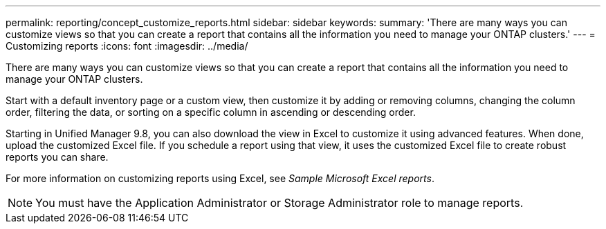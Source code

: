 ---
permalink: reporting/concept_customize_reports.html
sidebar: sidebar
keywords: 
summary: 'There are many ways you can customize views so that you can create a report that contains all the information you need to manage your ONTAP clusters.'
---
= Customizing reports
:icons: font
:imagesdir: ../media/

[.lead]
There are many ways you can customize views so that you can create a report that contains all the information you need to manage your ONTAP clusters.

Start with a default inventory page or a custom view, then customize it by adding or removing columns, changing the column order, filtering the data, or sorting on a specific column in ascending or descending order.

Starting in Unified Manager 9.8, you can also download the view in Excel to customize it using advanced features. When done, upload the customized Excel file. If you schedule a report using that view, it uses the customized Excel file to create robust reports you can share.

For more information on customizing reports using Excel, see _Sample Microsoft Excel reports_.

[NOTE]
====
You must have the Application Administrator or Storage Administrator role to manage reports.
====
